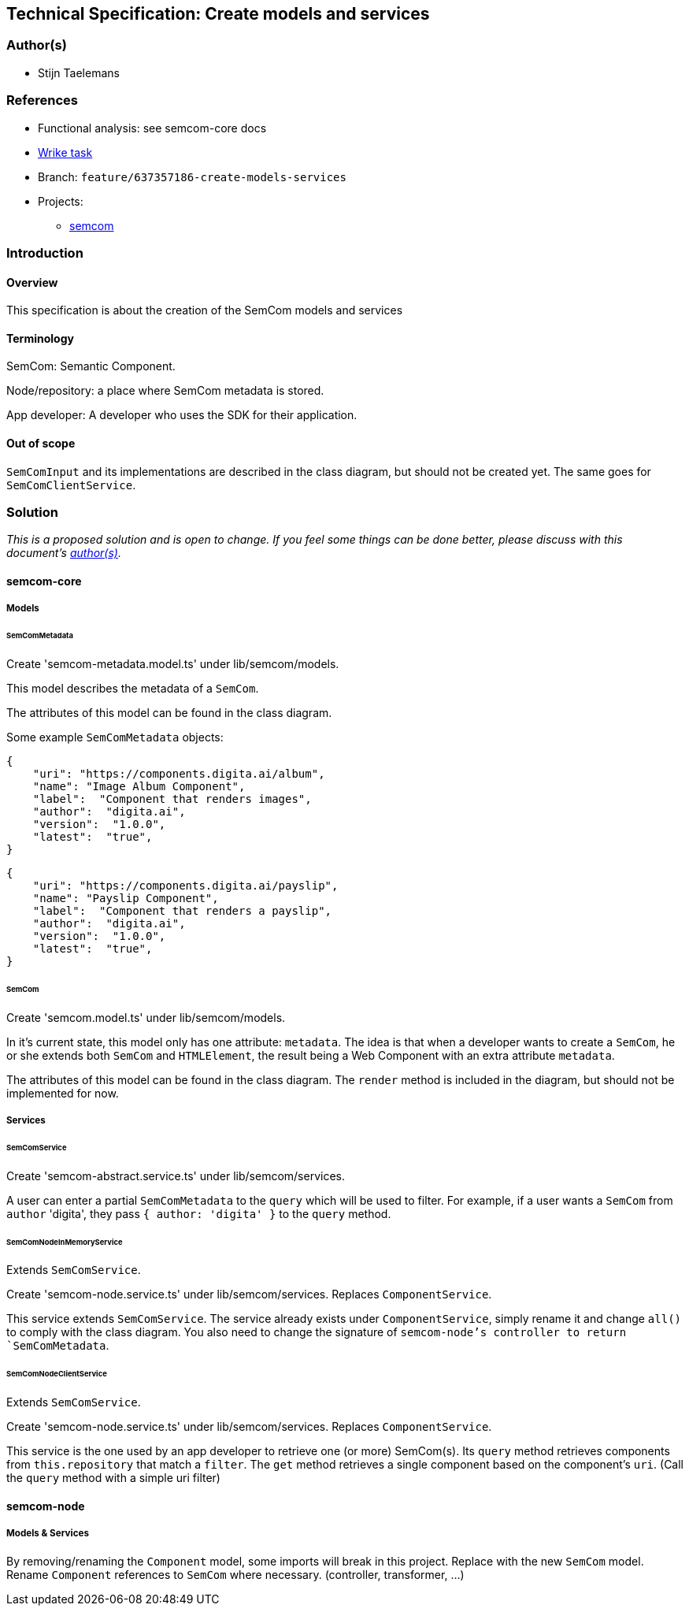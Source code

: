 == Technical Specification: Create models and services

=== Author(s)

* Stijn Taelemans

=== References

* Functional analysis: see semcom-core docs
* https://www.wrike.com/open.htm?id=637357186[Wrike task]

* Branch: `feature/637357186-create-models-services`
* Projects:
** https://github.com/digita-ai/semcom[semcom]

=== Introduction

==== Overview

This specification is about the creation of the SemCom models and services

==== Terminology

SemCom: Semantic Component.

Node/repository: a place where SemCom metadata is stored.

App developer: A developer who uses the SDK for their application.

==== Out of scope

`SemComInput` and its implementations are described in the class diagram, but should not be created yet. The same goes for `SemComClientService`.

=== Solution

_This is a proposed solution and is open to change. If you feel some things can be done better, please discuss with this document's link:###authors[author(s)]._

==== semcom-core

===== Models

====== SemComMetadata

Create 'semcom-metadata.model.ts' under lib/semcom/models.

This model describes the metadata of a `SemCom`.

The attributes of this model can be found in the class diagram.

Some example `SemComMetadata` objects: 

[source, json]
----
{
    "uri": "https://components.digita.ai/album",
    "name": "Image Album Component",
    "label":  "Component that renders images",
    "author":  "digita.ai",
    "version":  "1.0.0",
    "latest":  "true",
}
----

[source, json]
----
{
    "uri": "https://components.digita.ai/payslip",
    "name": "Payslip Component",
    "label":  "Component that renders a payslip",
    "author":  "digita.ai",
    "version":  "1.0.0",
    "latest":  "true",
}
----

====== SemCom

Create 'semcom.model.ts' under lib/semcom/models.

In it's current state, this model only has one attribute: `metadata`. The idea is that when a developer wants to create a `SemCom`, he or she extends both `SemCom` and `HTMLElement`, the result being a Web Component with an extra attribute `metadata`.

The attributes of this model can be found in the class diagram. The `render` method is included in the diagram, but should not be implemented for now.

===== Services

====== SemComService

Create 'semcom-abstract.service.ts' under lib/semcom/services.

A user can enter a partial `SemComMetadata` to the `query` which will be used to filter. For example, if a user wants a `SemCom` from `author` 'digita', they pass `{ author: 'digita' }` to the `query` method.

====== SemComNodeInMemoryService

Extends `SemComService`.

Create 'semcom-node.service.ts' under lib/semcom/services. Replaces `ComponentService`.

This service extends `SemComService`. The service already exists under `ComponentService`, simply rename it and change `all()` to comply with the class diagram. You also need to change the signature of `semcom-node`'s controller to return `SemComMetadata`.

====== SemComNodeClientService

Extends `SemComService`.

Create 'semcom-node.service.ts' under lib/semcom/services. Replaces `ComponentService`.

This service is the one used by an app developer to retrieve one (or more) SemCom(s). Its `query` method retrieves components from `this.repository` that match a `filter`. The `get` method retrieves a single component based on the component's `uri`. (Call the `query` method with a simple uri filter)

==== semcom-node

===== Models & Services

By removing/renaming the `Component` model, some imports will break in this project. Replace with the new `SemCom` model. Rename `Component` references to `SemCom` where necessary. (controller, transformer, ...)
